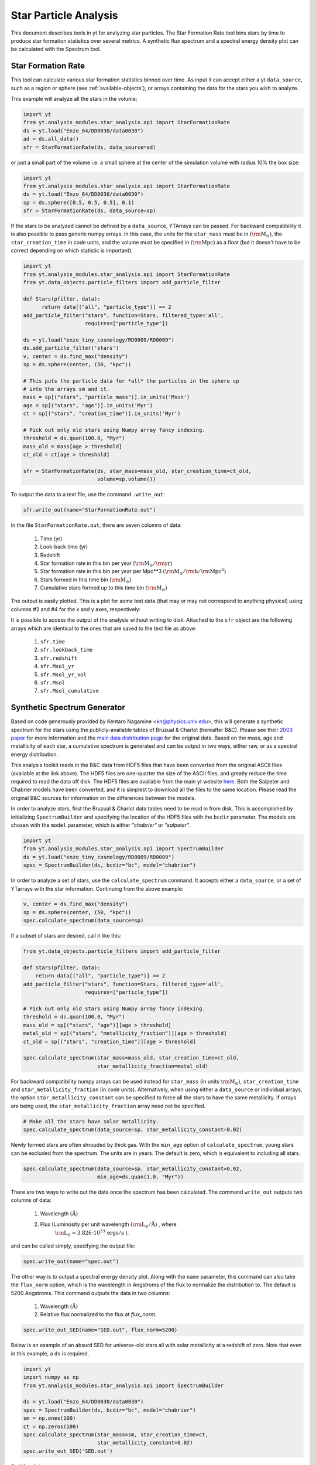 .. _star_analysis:

Star Particle Analysis
======================
.. sectionauthor:: Stephen Skory <sskory@physics.ucsd.edu>
.. versionadded:: 1.6

This document describes tools in yt for analyzing star particles.
The Star Formation Rate tool bins stars by time to produce star formation
statistics over several metrics.
A synthetic flux spectrum and a spectral energy density plot can be calculated
with the Spectrum tool.

.. _star_formation_rate:

Star Formation Rate
-------------------

This tool can calculate various star formation statistics binned over time.
As input it can accept either a yt ``data_source``, such as a region or 
sphere (see :ref:`available-objects`), or arrays containing the data for
the stars you wish to analyze.

This example will analyze all the stars in the volume:

.. code-block:: python

  import yt
  from yt.analysis_modules.star_analysis.api import StarFormationRate
  ds = yt.load("Enzo_64/DD0030/data0030")
  ad = ds.all_data()
  sfr = StarFormationRate(ds, data_source=ad)

or just a small part of the volume i.e. a small sphere at the center of the
simulation volume with radius 10% the box size:

.. code-block:: python

  import yt
  from yt.analysis_modules.star_analysis.api import StarFormationRate
  ds = yt.load("Enzo_64/DD0030/data0030")
  sp = ds.sphere([0.5, 0.5, 0.5], 0.1)
  sfr = StarFormationRate(ds, data_source=sp)

If the stars to be analyzed cannot be defined by a ``data_source``, YTArrays can
be passed. For backward compatibility it is also possible to pass generic numpy
arrays. In this case, the units for the ``star_mass`` must be in
:math:`(\mathrm{\rm{M}_\odot})`, the ``star_creation_time`` in code units, and
the volume must be specified in :math:`(\mathrm{\rm{Mpc}})` as a float (but it
doesn't have to be correct depending on which statistic is important).

.. code-block:: python

  import yt
  from yt.analysis_modules.star_analysis.api import StarFormationRate
  from yt.data_objects.particle_filters import add_particle_filter

  def Stars(pfilter, data):
        return data[("all", "particle_type")] == 2
  add_particle_filter("stars", function=Stars, filtered_type='all',
                      requires=["particle_type"])

  ds = yt.load("enzo_tiny_cosmology/RD0009/RD0009")
  ds.add_particle_filter('stars')
  v, center = ds.find_max("density")
  sp = ds.sphere(center, (50, "kpc"))

  # This puts the particle data for *all* the particles in the sphere sp
  # into the arrays sm and ct.
  mass = sp[("stars", "particle_mass")].in_units('Msun')
  age = sp[("stars", "age")].in_units('Myr')
  ct = sp[("stars", "creation_time")].in_units('Myr')

  # Pick out only old stars using Numpy array fancy indexing.
  threshold = ds.quan(100.0, "Myr")
  mass_old = mass[age > threshold]
  ct_old = ct[age > threshold]

  sfr = StarFormationRate(ds, star_mass=mass_old, star_creation_time=ct_old,
                          volume=sp.volume())

To output the data to a text file, use the command ``.write_out``:

.. code-block:: python

  sfr.write_out(name="StarFormationRate.out")

In the file ``StarFormationRate.out``, there are seven columns of data:

  1. Time (yr)
  2. Look-back time (yr)
  3. Redshift
  4. Star formation rate in this bin per year :math:`(\mathrm{\rm{M}_\odot / \rm{yr}})`
  5. Star formation rate in this bin per year per Mpc**3 :math:`(\mathrm{\rm{M}_\odot / \rm{h} / \rm{Mpc}^3})`
  6. Stars formed in this time bin :math:`(\mathrm{\rm{M}_\odot})`
  7. Cumulative stars formed up to this time bin :math:`(\mathrm{\rm{M}_\odot})`

The output is easily plotted. This is a plot for some test data (that may or may not 
correspond to anything physical) using columns #2 and #4 for the x and y
axes, respectively:

.. image:: _images/SFR.png
   :width: 640
   :height: 480

It is possible to access the output of the analysis without writing to disk.
Attached to the ``sfr`` object are the following arrays which are identical
to the ones that are saved to the text file as above:

  1. ``sfr.time``
  2. ``sfr.lookback_time``
  3. ``sfr.redshift``
  4. ``sfr.Msol_yr``
  5. ``sfr.Msol_yr_vol``
  6. ``sfr.Msol``
  7. ``sfr.Msol_cumulative``

.. _synthetic_spectrum:

Synthetic Spectrum Generator
----------------------------

Based on code generously provided by Kentaro Nagamine <kn@physics.unlv.edu>,
this will generate a synthetic spectrum for the stars using the publicly-available
tables of Bruzual & Charlot (hereafter B&C). Please see their `2003 paper
<http://adsabs.harvard.edu/abs/2003MNRAS.344.1000B>`_ for more information
and the `main data
distribution page <http://www.bruzual.org/bc03/>`_ for the original data.
Based on the mass, age and metallicity of each star, a cumulative spectrum is
generated and can be output in two ways, either raw, or as a spectral
energy distribution.

This analysis toolkit reads in the B&C data from HDF5 files that have been
converted from the original ASCII files (available at the link above). The
HDF5 files are one-quarter the size of the ASCII files, and greatly reduce
the time required to read the data off disk. The HDF5 files are available from
the main yt website `here <http://yt-project.org/data/bc03.tar.gz>`_.
Both the Salpeter and Chabrier models have been converted,
and it is simplest to download all the files to the same location.
Please read the original B&C sources for information on the differences between
the models.

In order to analyze stars, first the Bruzual & Charlot data tables need to be
read in from disk. This is accomplished by initializing ``SpectrumBuilder`` and
specifying the location of the HDF5 files with the ``bcdir`` parameter.
The models are chosen with the ``model`` parameter, which is either
*"chabrier"* or *"salpeter"*.

.. code-block:: python

  import yt
  from yt.analysis_modules.star_analysis.api import SpectrumBuilder
  ds = yt.load("enzo_tiny_cosmology/RD0009/RD0009")
  spec = SpectrumBuilder(ds, bcdir="bc", model="chabrier")

In order to analyze a set of stars, use the ``calculate_spectrum`` command.
It accepts either a ``data_source``, or a set of YTarrays with the star 
information. Continuing from the above example:

.. code-block:: python

  v, center = ds.find_max("density")
  sp = ds.sphere(center, (50, "kpc"))
  spec.calculate_spectrum(data_source=sp)

If a subset of stars are desired, call it like this:

.. code-block:: python

  from yt.data_objects.particle_filters import add_particle_filter

  def Stars(pfilter, data):
      return data[("all", "particle_type")] == 2
  add_particle_filter("stars", function=Stars, filtered_type='all',
                      requires=["particle_type"])

  # Pick out only old stars using Numpy array fancy indexing.
  threshold = ds.quan(100.0, "Myr")
  mass_old = sp[("stars", "age")][age > threshold]
  metal_old = sp[("stars", "metallicity_fraction")][age > threshold]
  ct_old = sp[("stars", "creation_time")][age > threshold]

  spec.calculate_spectrum(star_mass=mass_old, star_creation_time=ct_old,
                          star_metallicity_fraction=metal_old)

For backward compatibility numpy arrays can be used instead for ``star_mass``
(in units :math:`\mathrm{\rm{M}_\odot}`), ``star_creation_time`` and
``star_metallicity_fraction`` (in code units).
Alternatively, when using either a ``data_source`` or individual arrays,
the option ``star_metallicity_constant`` can be specified to force all the
stars to have the same metallicity. If arrays are being used, the
``star_metallicity_fraction`` array need not be specified.

.. code-block:: python

  # Make all the stars have solar metallicity.
  spec.calculate_spectrum(data_source=sp, star_metallicity_constant=0.02)

Newly formed stars are often shrouded by thick gas. With the ``min_age`` option
of ``calculate_spectrum``, young stars can be excluded from the spectrum.
The units are in years.
The default is zero, which is equivalent to including all stars.

.. code-block:: python

  spec.calculate_spectrum(data_source=sp, star_metallicity_constant=0.02,
                          min_age=ds.quan(1.0, "Myr"))

There are two ways to write out the data once the spectrum has been calculated.
The command ``write_out`` outputs two columns of data:

  1. Wavelength :math:`(\text{\AA})`
  2. Flux (Luminosity per unit wavelength :math:`(\mathrm{\rm{L}_\odot} / \text{\AA})` , where 
       :math:`\mathrm{\rm{L}_\odot} = 3.826 \cdot 10^{33}\, \mathrm{ergs / s}` ).

and can be called simply, specifying the output file:

.. code-block:: python

  spec.write_out(name="spec.out")

The other way is to output a spectral energy density plot. Along with the
``name`` parameter, this command can also take the ``flux_norm`` option,
which is the wavelength in Angstroms of the flux to normalize the 
distribution to. The default is 5200 Angstroms. This command outputs the data
in two columns:

  1. Wavelength :math:`(\text{\AA})`
  2. Relative flux normalized to the flux at *flux_norm*.

.. code-block:: python

  spec.write_out_SED(name="SED.out", flux_norm=5200)

Below is an example of an absurd SED for universe-old stars all with 
solar metallicity at a redshift of zero. Note that even in this example,
a ``ds`` is required.

.. code-block:: python

  import yt
  import numpy as np
  from yt.analysis_modules.star_analysis.api import SpectrumBuilder

  ds = yt.load("Enzo_64/DD0030/data0030")
  spec = SpectrumBuilder(ds, bcdir="bc", model="chabrier")
  sm = np.ones(100)
  ct = np.zeros(100)
  spec.calculate_spectrum(star_mass=sm, star_creation_time=ct,
                          star_metallicity_constant=0.02)
  spec.write_out_SED('SED.out')

And the plot:

.. image:: _images/SED.png
   :width: 640
   :height: 480

Iterate Over a Number of Halos
^^^^^^^^^^^^^^^^^^^^^^^^^^^^^^

In this example below, the halos for a dataset are found, and the SED is calculated
and written out for each.

.. code-block:: python

  import yt
  from yt.analysis_modules.star_analysis.api import SpectrumBuilder
  from yt.data_objects.particle_filters import add_particle_filter
  from yt.analysis_modules.halo_finding.api import HaloFinder

  def Stars(pfilter, data):
      return data[("all", "particle_type")] == 2
  add_particle_filter("stars", function=Stars, filtered_type='all',
                      requires=["particle_type"])

  ds = yt.load("enzo_tiny_cosmology/RD0009/RD0009")
  ds.add_particle_filter('stars')
  halos = HaloFinder(ds, dm_only=False)
  # Set up the spectrum builder.
  spec = SpectrumBuilder(ds, bcdir="bc", model="salpeter")

  # Iterate over the halos.
  for halo in halos:
      sp = halo.get_sphere()
      spec.calculate_spectrum(
          star_mass=sp[("stars", "particle_mass")],
          star_creation_time=sp[("stars", "creation_time")],
          star_metallicity_fraction=sp[("stars", "metallicity_fraction")])
      # Write out the SED using the default flux normalization.
      spec.write_out_SED(name="halo%05d.out" % halo.id)
